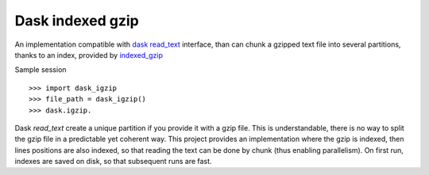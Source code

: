 Dask indexed gzip
##################

|pypi-version| |travis| |coveralls|


An implementation compatible with `dask read_text`_ interface,
than can chunk a gzipped text file into several partitions,
thanks to an index, provided by `indexed_gzip`_


Sample session ::

  >>> import dask_igzip
  >>> file_path = dask_igzip()
  >>> dask.igzip.

Dask `read_text` create a unique partition if you provide it with a gzip file.
This is understandable, there is no way to split the gzip file in a predictable
yet coherent way.
This project provides an implementation where the gzip is indexed,
then lines positions are also indexed,
so that reading the text can be done by chunk (thus enabling parallelism).
On first run, indexes are saved on disk, so that subsequent runs are fast.

.. _`indexed_gzip`: https://githuib.com/pauldmccarthy/indexed_gzip
.. _`dask read_text`: https://dask.pydata.org/en/latest/bag-creation.html#db-read-text


.. |pypi-version| image:: https://img.shields.io/pypi/v/dask-igzip.svg
    :target: https://pypi.python.org/pypi/dask-igzip
    :alt: Latest PyPI version
.. |travis| image:: http://img.shields.io/travis/jurismarches/dask-igzip/master.svg?style=flat
    :target: https://travis-ci.org/jurismarches/dask-igzip
.. |coveralls| image:: http://img.shields.io/coveralls/jurismarches/dask-igzip/master.svg?style=flat
    :target: https://coveralls.io/r/jurismarches/dask-igzip



